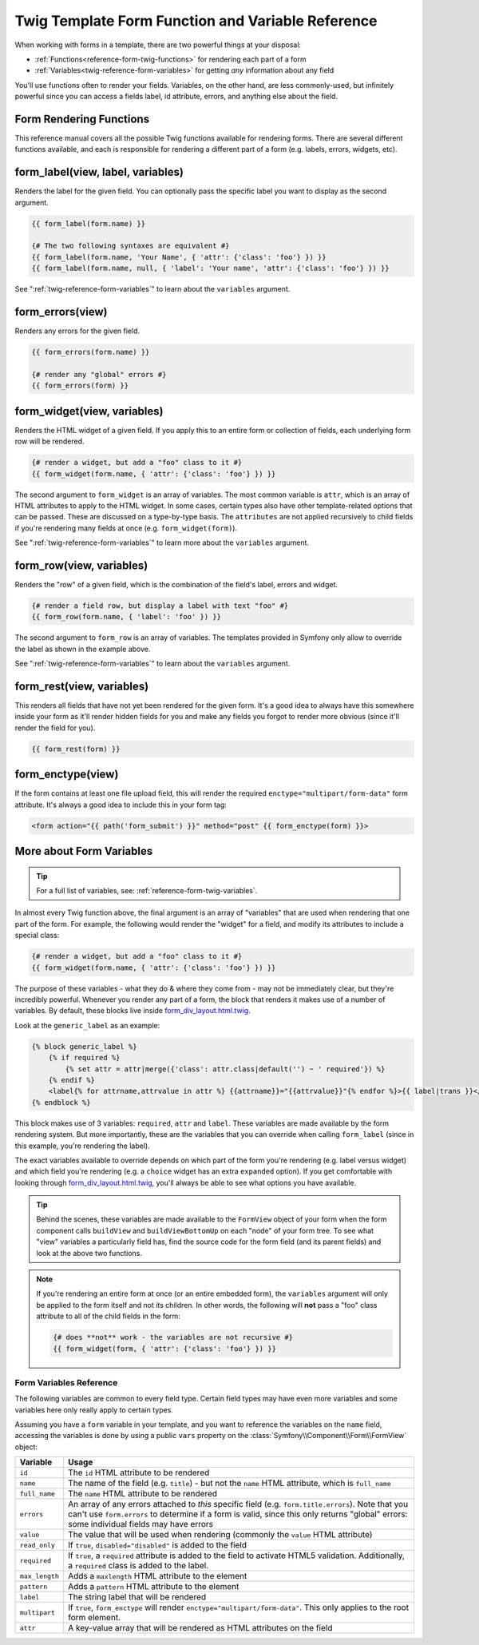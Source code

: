 .. index::
   single: Forms; Twig form function reference

Twig Template Form Function and Variable Reference
==================================================

When working with forms in a template, there are two powerful things at your
disposal:

* :ref:`Functions<reference-form-twig-functions>` for rendering each part of a form
* :ref:`Variables<twig-reference-form-variables>` for getting *any* information about any field

You'll use functions often to render your fields. Variables, on the other
hand, are less commonly-used, but infinitely powerful since you can access
a fields label, id attribute, errors, and anything else about the field.

.. _reference-form-twig-functions:

Form Rendering Functions
------------------------

This reference manual covers all the possible Twig functions available for
rendering forms. There are several different functions available, and each
is responsible for rendering a different part of a form (e.g. labels, errors,
widgets, etc).

.. _reference-forms-twig-label:

form_label(view, label, variables)
----------------------------------

Renders the label for the given field. You can optionally pass the specific
label you want to display as the second argument.

.. code-block:: jinja

    {{ form_label(form.name) }}

    {# The two following syntaxes are equivalent #}
    {{ form_label(form.name, 'Your Name', { 'attr': {'class': 'foo'} }) }}
    {{ form_label(form.name, null, { 'label': 'Your name', 'attr': {'class': 'foo'} }) }}

See ":ref:`twig-reference-form-variables`" to learn about the ``variables``
argument.

.. _reference-forms-twig-errors:

form_errors(view)
-----------------

Renders any errors for the given field.

.. code-block:: jinja

    {{ form_errors(form.name) }}

    {# render any "global" errors #}
    {{ form_errors(form) }}

.. _reference-forms-twig-widget:

form_widget(view, variables)
----------------------------

Renders the HTML widget of a given field. If you apply this to an entire form
or collection of fields, each underlying form row will be rendered.

.. code-block:: jinja

    {# render a widget, but add a "foo" class to it #}
    {{ form_widget(form.name, { 'attr': {'class': 'foo'} }) }}

The second argument to ``form_widget`` is an array of variables. The most
common variable is ``attr``, which is an array of HTML attributes to apply
to the HTML widget. In some cases, certain types also have other template-related
options that can be passed. These are discussed on a type-by-type basis.
The ``attributes`` are not applied recursively to child fields if you're
rendering many fields at once (e.g. ``form_widget(form)``).

See ":ref:`twig-reference-form-variables`" to learn more about the ``variables``
argument.

.. _reference-forms-twig-row:

form_row(view, variables)
-------------------------

Renders the "row" of a given field, which is the combination of the field's
label, errors and widget.

.. code-block:: jinja

    {# render a field row, but display a label with text "foo" #}
    {{ form_row(form.name, { 'label': 'foo' }) }}

The second argument to ``form_row`` is an array of variables. The templates
provided in Symfony only allow to override the label as shown in the example
above.

See ":ref:`twig-reference-form-variables`" to learn about the ``variables``
argument.

.. _reference-forms-twig-rest:

form_rest(view, variables)
--------------------------

This renders all fields that have not yet been rendered for the given form.
It's a good idea to always have this somewhere inside your form as it'll
render hidden fields for you and make any fields you forgot to render more
obvious (since it'll render the field for you).

.. code-block:: jinja

    {{ form_rest(form) }}

.. _reference-forms-twig-enctype:

form_enctype(view)
------------------

If the form contains at least one file upload field, this will render the
required ``enctype="multipart/form-data"`` form attribute. It's always a
good idea to include this in your form tag:

.. code-block:: html+jinja

    <form action="{{ path('form_submit') }}" method="post" {{ form_enctype(form) }}>

.. _`twig-reference-form-variables`:

More about Form Variables
-------------------------

.. tip::

    For a full list of variables, see: :ref:`reference-form-twig-variables`.

In almost every Twig function above, the final argument is an array of "variables"
that are used when rendering that one part of the form. For example, the
following would render the "widget" for a field, and modify its attributes
to include a special class:

.. code-block:: jinja

    {# render a widget, but add a "foo" class to it #}
    {{ form_widget(form.name, { 'attr': {'class': 'foo'} }) }}

The purpose of these variables - what they do & where they come from - may
not be immediately clear, but they're incredibly powerful. Whenever you
render any part of a form, the block that renders it makes use of a number
of variables. By default, these blocks live inside `form_div_layout.html.twig`_.

Look at the ``generic_label`` as an example:

.. code-block:: jinja

    {% block generic_label %}
        {% if required %}
            {% set attr = attr|merge({'class': attr.class|default('') ~ ' required'}) %}
        {% endif %}
        <label{% for attrname,attrvalue in attr %} {{attrname}}="{{attrvalue}}"{% endfor %}>{{ label|trans }}</label>
    {% endblock %}

This block makes use of 3 variables: ``required``, ``attr`` and ``label``.
These variables are made available by the form rendering system. But more
importantly, these are the variables that you can override when calling ``form_label``
(since in this example, you're rendering the label).

The exact variables available to override depends on which part of the form
you're rendering (e.g. label versus widget) and which field you're rendering
(e.g. a ``choice`` widget has an extra ``expanded`` option). If you get comfortable
with looking through `form_div_layout.html.twig`_, you'll always be able
to see what options you have available.

.. tip::

    Behind the scenes, these variables are made available to the ``FormView``
    object of your form when the form component calls ``buildView`` and ``buildViewBottomUp``
    on each "node" of your form tree. To see what "view" variables a particularly
    field has, find the source code for the form field (and its parent fields)
    and look at the above two functions.

.. note::

    If you're rendering an entire form at once (or an entire embedded form),
    the ``variables`` argument will only be applied to the form itself and
    not its children. In other words, the following will **not** pass a "foo"
    class attribute to all of the child fields in the form:

    .. code-block:: jinja

        {# does **not** work - the variables are not recursive #}
        {{ form_widget(form, { 'attr': {'class': 'foo'} }) }}

.. _reference-form-twig-variables:

Form Variables Reference
~~~~~~~~~~~~~~~~~~~~~~~~

The following variables are common to every field type. Certain field types
may have even more variables and some variables here only really apply to
certain types.

Assuming you have a ``form`` variable in your template, and you want to reference
the variables on the ``name`` field, accessing the variables is done by using
a public ``vars`` property on the :class:`Symfony\\Component\\Form\\FormView`
object:

.. configuration-block::

    .. code-block:: html+jinja

        <label for="{{ form.name.vars.id }}"
            class="{{ form.name.vars.required ? 'required' : '' }}">
            {{ form.name.label }}
        </label>

    .. code-block:: html+php

        <label for="<?php echo $view['form']->get('name')->vars['id'] ?>"
            class="<?php echo $view['form']->get('name')->vars['required'] ? 'required' : '' ?>">
            <?php echo $view['form']->get('name')->vars['label'] ?>
        </label>

+-----------------+-----------------------------------------------------------------------------------------+
| Variable        | Usage                                                                                   |
+=================+=========================================================================================+
| ``id``          | The ``id`` HTML attribute to be rendered                                                |
+-----------------+-----------------------------------------------------------------------------------------+
| ``name``        | The name of the field (e.g. ``title``) - but not the ``name``                           |
|                 | HTML attribute, which is ``full_name``                                                  |
+-----------------+-----------------------------------------------------------------------------------------+
| ``full_name``   | The ``name`` HTML attribute to be rendered                                              |
+-----------------+-----------------------------------------------------------------------------------------+
| ``errors``      | An array of any errors attached to *this* specific field (e.g. ``form.title.errors``).  |
|                 | Note that you can't use ``form.errors`` to determine if a form is valid,                |
|                 | since this only returns "global" errors: some individual fields may have errors         |
+-----------------+-----------------------------------------------------------------------------------------+
| ``value``       | The value that will be used when rendering (commonly the ``value`` HTML attribute)      |
+-----------------+-----------------------------------------------------------------------------------------+
| ``read_only``   | If ``true``, ``disabled="disabled"`` is added to the field                              |
+-----------------+-----------------------------------------------------------------------------------------+
| ``required``    | If ``true``, a ``required`` attribute is added to the field to activate HTML5           |
|                 | validation. Additionally, a ``required`` class is added to the label.                   |
+-----------------+-----------------------------------------------------------------------------------------+
| ``max_length``  | Adds a ``maxlength`` HTML attribute to the element                                      |
+-----------------+-----------------------------------------------------------------------------------------+
| ``pattern``     | Adds a ``pattern`` HTML attribute to the element                                        |
+-----------------+-----------------------------------------------------------------------------------------+
| ``label``       | The string label that will be rendered                                                  |
+-----------------+-----------------------------------------------------------------------------------------+
| ``multipart``   | If ``true``, ``form_enctype`` will render ``enctype="multipart/form-data"``.            |
|                 | This only applies to the root form element.                                             |
+-----------------+-----------------------------------------------------------------------------------------+
| ``attr``        | A key-value array that will be rendered as HTML attributes on the field                 |
+-----------------+-----------------------------------------------------------------------------------------+

.. _`form_div_layout.html.twig`: https://github.com/symfony/symfony/blob/2.0/src/Symfony/Bridge/Twig/Resources/views/Form/form_div_layout.html.twig
